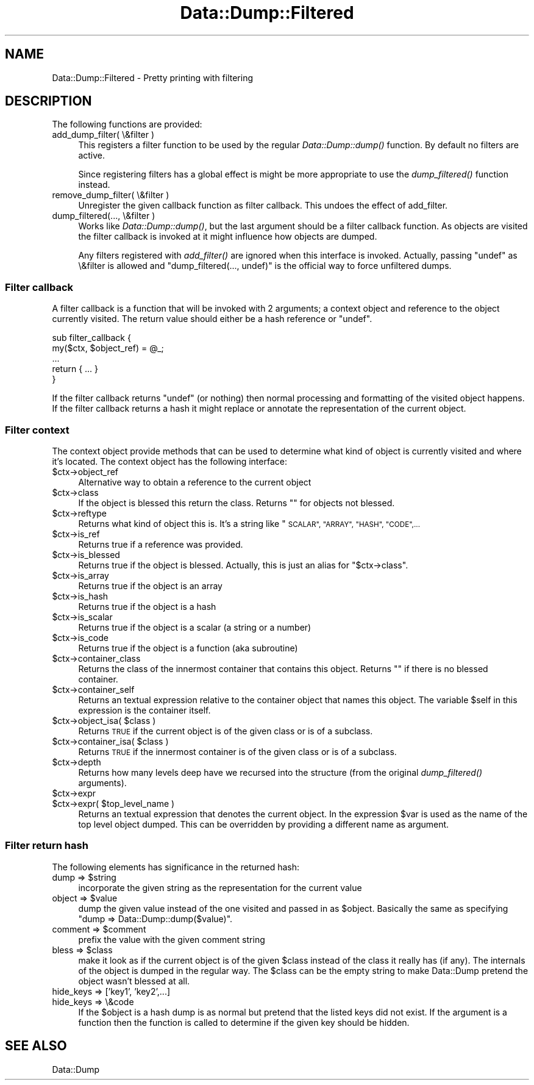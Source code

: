 .\" Automatically generated by Pod::Man 2.28 (Pod::Simple 3.31)
.\"
.\" Standard preamble:
.\" ========================================================================
.de Sp \" Vertical space (when we can't use .PP)
.if t .sp .5v
.if n .sp
..
.de Vb \" Begin verbatim text
.ft CW
.nf
.ne \\$1
..
.de Ve \" End verbatim text
.ft R
.fi
..
.\" Set up some character translations and predefined strings.  \*(-- will
.\" give an unbreakable dash, \*(PI will give pi, \*(L" will give a left
.\" double quote, and \*(R" will give a right double quote.  \*(C+ will
.\" give a nicer C++.  Capital omega is used to do unbreakable dashes and
.\" therefore won't be available.  \*(C` and \*(C' expand to `' in nroff,
.\" nothing in troff, for use with C<>.
.tr \(*W-
.ds C+ C\v'-.1v'\h'-1p'\s-2+\h'-1p'+\s0\v'.1v'\h'-1p'
.ie n \{\
.    ds -- \(*W-
.    ds PI pi
.    if (\n(.H=4u)&(1m=24u) .ds -- \(*W\h'-12u'\(*W\h'-12u'-\" diablo 10 pitch
.    if (\n(.H=4u)&(1m=20u) .ds -- \(*W\h'-12u'\(*W\h'-8u'-\"  diablo 12 pitch
.    ds L" ""
.    ds R" ""
.    ds C` ""
.    ds C' ""
'br\}
.el\{\
.    ds -- \|\(em\|
.    ds PI \(*p
.    ds L" ``
.    ds R" ''
.    ds C`
.    ds C'
'br\}
.\"
.\" Escape single quotes in literal strings from groff's Unicode transform.
.ie \n(.g .ds Aq \(aq
.el       .ds Aq '
.\"
.\" If the F register is turned on, we'll generate index entries on stderr for
.\" titles (.TH), headers (.SH), subsections (.SS), items (.Ip), and index
.\" entries marked with X<> in POD.  Of course, you'll have to process the
.\" output yourself in some meaningful fashion.
.\"
.\" Avoid warning from groff about undefined register 'F'.
.de IX
..
.nr rF 0
.if \n(.g .if rF .nr rF 1
.if (\n(rF:(\n(.g==0)) \{
.    if \nF \{
.        de IX
.        tm Index:\\$1\t\\n%\t"\\$2"
..
.        if !\nF==2 \{
.            nr % 0
.            nr F 2
.        \}
.    \}
.\}
.rr rF
.\" ========================================================================
.\"
.IX Title "Data::Dump::Filtered 3"
.TH Data::Dump::Filtered 3 "2013-05-10" "perl v5.22.1" "User Contributed Perl Documentation"
.\" For nroff, turn off justification.  Always turn off hyphenation; it makes
.\" way too many mistakes in technical documents.
.if n .ad l
.nh
.SH "NAME"
Data::Dump::Filtered \- Pretty printing with filtering
.SH "DESCRIPTION"
.IX Header "DESCRIPTION"
The following functions are provided:
.IP "add_dump_filter( \e&filter )" 4
.IX Item "add_dump_filter( &filter )"
This registers a filter function to be used by the regular \fIData::Dump::dump()\fR
function.  By default no filters are active.
.Sp
Since registering filters has a global effect is might be more appropriate
to use the \fIdump_filtered()\fR function instead.
.IP "remove_dump_filter( \e&filter )" 4
.IX Item "remove_dump_filter( &filter )"
Unregister the given callback function as filter callback.
This undoes the effect of add_filter.
.IP "dump_filtered(..., \e&filter )" 4
.IX Item "dump_filtered(..., &filter )"
Works like \fIData::Dump::dump()\fR, but the last argument should
be a filter callback function.  As objects are visited the
filter callback is invoked at it might influence how objects are dumped.
.Sp
Any filters registered with \fIadd_filter()\fR are ignored when
this interface is invoked.  Actually, passing \f(CW\*(C`undef\*(C'\fR as \e&filter
is allowed and \f(CW\*(C`dump_filtered(..., undef)\*(C'\fR is the official way to
force unfiltered dumps.
.SS "Filter callback"
.IX Subsection "Filter callback"
A filter callback is a function that will be invoked with 2 arguments;
a context object and reference to the object currently visited.  The return
value should either be a hash reference or \f(CW\*(C`undef\*(C'\fR.
.PP
.Vb 5
\&    sub filter_callback {
\&        my($ctx, $object_ref) = @_;
\&        ...
\&        return { ... }
\&    }
.Ve
.PP
If the filter callback returns \f(CW\*(C`undef\*(C'\fR (or nothing) then normal
processing and formatting of the visited object happens.
If the filter callback returns a hash it might replace
or annotate the representation of the current object.
.SS "Filter context"
.IX Subsection "Filter context"
The context object provide methods that can be used to determine what kind of
object is currently visited and where it's located.  The context object has the
following interface:
.ie n .IP "$ctx\->object_ref" 4
.el .IP "\f(CW$ctx\fR\->object_ref" 4
.IX Item "$ctx->object_ref"
Alternative way to obtain a reference to the current object
.ie n .IP "$ctx\->class" 4
.el .IP "\f(CW$ctx\fR\->class" 4
.IX Item "$ctx->class"
If the object is blessed this return the class.  Returns ""
for objects not blessed.
.ie n .IP "$ctx\->reftype" 4
.el .IP "\f(CW$ctx\fR\->reftype" 4
.IX Item "$ctx->reftype"
Returns what kind of object this is.  It's a string like \*(L"\s-1SCALAR\*(R",
\&\*(L"ARRAY\*(R", \*(L"HASH\*(R", \*(L"CODE\*(R",...\s0
.ie n .IP "$ctx\->is_ref" 4
.el .IP "\f(CW$ctx\fR\->is_ref" 4
.IX Item "$ctx->is_ref"
Returns true if a reference was provided.
.ie n .IP "$ctx\->is_blessed" 4
.el .IP "\f(CW$ctx\fR\->is_blessed" 4
.IX Item "$ctx->is_blessed"
Returns true if the object is blessed.  Actually, this is just an alias
for \f(CW\*(C`$ctx\->class\*(C'\fR.
.ie n .IP "$ctx\->is_array" 4
.el .IP "\f(CW$ctx\fR\->is_array" 4
.IX Item "$ctx->is_array"
Returns true if the object is an array
.ie n .IP "$ctx\->is_hash" 4
.el .IP "\f(CW$ctx\fR\->is_hash" 4
.IX Item "$ctx->is_hash"
Returns true if the object is a hash
.ie n .IP "$ctx\->is_scalar" 4
.el .IP "\f(CW$ctx\fR\->is_scalar" 4
.IX Item "$ctx->is_scalar"
Returns true if the object is a scalar (a string or a number)
.ie n .IP "$ctx\->is_code" 4
.el .IP "\f(CW$ctx\fR\->is_code" 4
.IX Item "$ctx->is_code"
Returns true if the object is a function (aka subroutine)
.ie n .IP "$ctx\->container_class" 4
.el .IP "\f(CW$ctx\fR\->container_class" 4
.IX Item "$ctx->container_class"
Returns the class of the innermost container that contains this object.
Returns "" if there is no blessed container.
.ie n .IP "$ctx\->container_self" 4
.el .IP "\f(CW$ctx\fR\->container_self" 4
.IX Item "$ctx->container_self"
Returns an textual expression relative to the container object that names this
object.  The variable \f(CW$self\fR in this expression is the container itself.
.ie n .IP "$ctx\->object_isa( $class )" 4
.el .IP "\f(CW$ctx\fR\->object_isa( \f(CW$class\fR )" 4
.IX Item "$ctx->object_isa( $class )"
Returns \s-1TRUE\s0 if the current object is of the given class or is of a subclass.
.ie n .IP "$ctx\->container_isa( $class )" 4
.el .IP "\f(CW$ctx\fR\->container_isa( \f(CW$class\fR )" 4
.IX Item "$ctx->container_isa( $class )"
Returns \s-1TRUE\s0 if the innermost container is of the given class or is of a
subclass.
.ie n .IP "$ctx\->depth" 4
.el .IP "\f(CW$ctx\fR\->depth" 4
.IX Item "$ctx->depth"
Returns how many levels deep have we recursed into the structure (from the
original \fIdump_filtered()\fR arguments).
.ie n .IP "$ctx\->expr" 4
.el .IP "\f(CW$ctx\fR\->expr" 4
.IX Item "$ctx->expr"
.PD 0
.ie n .IP "$ctx\->expr( $top_level_name )" 4
.el .IP "\f(CW$ctx\fR\->expr( \f(CW$top_level_name\fR )" 4
.IX Item "$ctx->expr( $top_level_name )"
.PD
Returns an textual expression that denotes the current object.  In the
expression \f(CW$var\fR is used as the name of the top level object dumped.  This
can be overridden by providing a different name as argument.
.SS "Filter return hash"
.IX Subsection "Filter return hash"
The following elements has significance in the returned hash:
.ie n .IP "dump => $string" 4
.el .IP "dump => \f(CW$string\fR" 4
.IX Item "dump => $string"
incorporate the given string as the representation for the
current value
.ie n .IP "object => $value" 4
.el .IP "object => \f(CW$value\fR" 4
.IX Item "object => $value"
dump the given value instead of the one visited and passed in as \f(CW$object\fR.
Basically the same as specifying \f(CW\*(C`dump => Data::Dump::dump($value)\*(C'\fR.
.ie n .IP "comment => $comment" 4
.el .IP "comment => \f(CW$comment\fR" 4
.IX Item "comment => $comment"
prefix the value with the given comment string
.ie n .IP "bless => $class" 4
.el .IP "bless => \f(CW$class\fR" 4
.IX Item "bless => $class"
make it look as if the current object is of the given \f(CW$class\fR
instead of the class it really has (if any).  The internals of the object
is dumped in the regular way.  The \f(CW$class\fR can be the empty string
to make Data::Dump pretend the object wasn't blessed at all.
.IP "hide_keys => ['key1', 'key2',...]" 4
.IX Item "hide_keys => ['key1', 'key2',...]"
.PD 0
.IP "hide_keys => \e&code" 4
.IX Item "hide_keys => &code"
.PD
If the \f(CW$object\fR is a hash dump is as normal but pretend that the
listed keys did not exist.  If the argument is a function then
the function is called to determine if the given key should be
hidden.
.SH "SEE ALSO"
.IX Header "SEE ALSO"
Data::Dump
